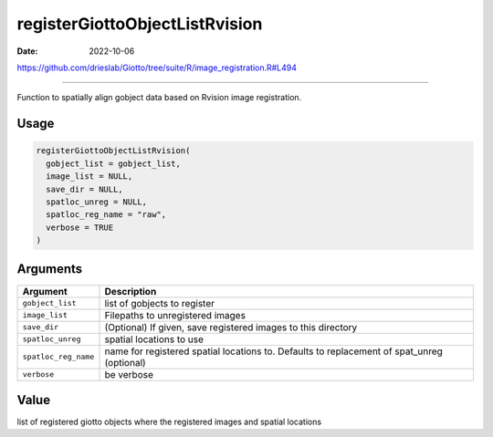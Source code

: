 ===============================
registerGiottoObjectListRvision
===============================

:Date: 2022-10-06

https://github.com/drieslab/Giotto/tree/suite/R/image_registration.R#L494

===========

Function to spatially align gobject data based on Rvision image
registration.

Usage
=====

.. code:: r

   registerGiottoObjectListRvision(
     gobject_list = gobject_list,
     image_list = NULL,
     save_dir = NULL,
     spatloc_unreg = NULL,
     spatloc_reg_name = "raw",
     verbose = TRUE
   )

Arguments
=========

+-------------------------------+--------------------------------------+
| Argument                      | Description                          |
+===============================+======================================+
| ``gobject_list``              | list of gobjects to register         |
+-------------------------------+--------------------------------------+
| ``image_list``                | Filepaths to unregistered images     |
+-------------------------------+--------------------------------------+
| ``save_dir``                  | (Optional) If given, save registered |
|                               | images to this directory             |
+-------------------------------+--------------------------------------+
| ``spatloc_unreg``             | spatial locations to use             |
+-------------------------------+--------------------------------------+
| ``spatloc_reg_name``          | name for registered spatial          |
|                               | locations to. Defaults to            |
|                               | replacement of spat_unreg (optional) |
+-------------------------------+--------------------------------------+
| ``verbose``                   | be verbose                           |
+-------------------------------+--------------------------------------+

Value
=====

list of registered giotto objects where the registered images and
spatial locations
